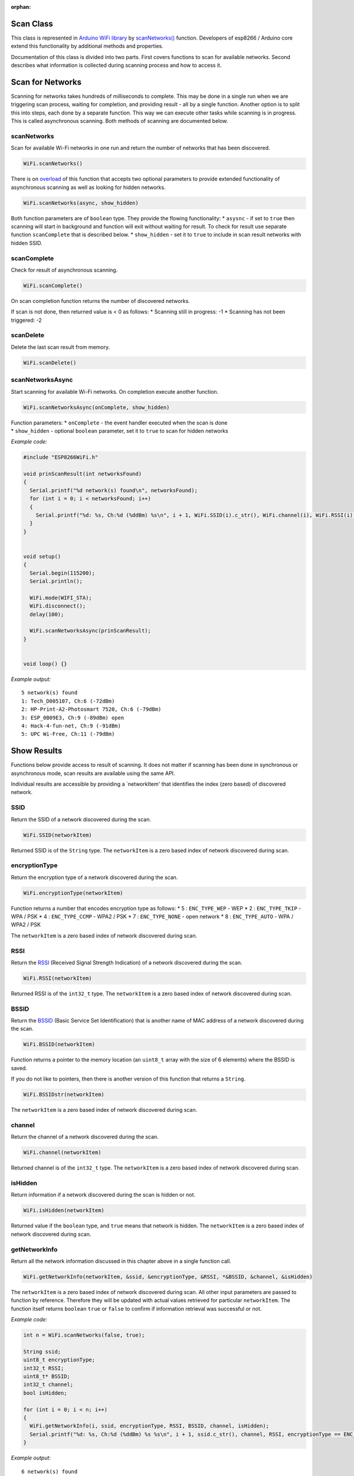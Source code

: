 :orphan:

Scan Class
~~~~~~~~~~

This class is represented in `Arduino WiFi library <https://www.arduino.cc/en/Reference/WiFi>`__ by `scanNetworks() <https://www.arduino.cc/en/Reference/WiFiScanNetworks>`__ function. Developers of esp8266 / Arduino core extend this functionality by additional methods and properties.

Documentation of this class is divided into two parts. First covers functions to scan for available networks. Second describes what information is collected during scanning process and how to access it.

Scan for Networks
~~~~~~~~~~~~~~~~~

Scanning for networks takes hundreds of milliseconds to complete. This may be done in a single run when we are triggering scan process, waiting for completion, and providing result - all by a single function. Another option is to split this into steps, each done by a separate function. This way we can execute other tasks while scanning is in progress. This is called asynchronous scanning. Both methods of scanning are documented below.

scanNetworks
^^^^^^^^^^^^

Scan for available Wi-Fi networks in one run and return the number of networks that has been discovered.

.. code:: cpp

    WiFi.scanNetworks() 

There is on `overload <https://en.wikipedia.org/wiki/Function_overloading>`__ of this function that accepts two optional parameters to provide extended functionality of asynchronous scanning as well as looking for hidden networks.

.. code:: cpp

    WiFi.scanNetworks(async, show_hidden) 

Both function parameters are of ``boolean`` type. They provide the flowing functionality: \* ``asysnc`` - if set to ``true`` then scanning will start in background and function will exit without waiting for result. To check for result use separate function ``scanComplete`` that is described below. \* ``show_hidden`` - set it to ``true`` to include in scan result networks with hidden SSID.

scanComplete
^^^^^^^^^^^^

Check for result of asynchronous scanning.

.. code:: cpp

    WiFi.scanComplete() 

On scan completion function returns the number of discovered networks.

If scan is not done, then returned value is < 0 as follows: \* Scanning still in progress: -1 \* Scanning has not been triggered: -2

scanDelete
^^^^^^^^^^

Delete the last scan result from memory.

.. code:: cpp

    WiFi.scanDelete() 

scanNetworksAsync
^^^^^^^^^^^^^^^^^

Start scanning for available Wi-Fi networks. On completion execute another function.

.. code:: cpp

    WiFi.scanNetworksAsync(onComplete, show_hidden) 

| Function parameters: \* ``onComplete`` - the event handler executed
  when the scan is done
| \* ``show_hidden`` - optional ``boolean`` parameter, set it to
  ``true`` to scan for hidden networks

*Example code:*

.. code:: cpp

    #include "ESP8266WiFi.h"

    void prinScanResult(int networksFound)
    {
      Serial.printf("%d network(s) found\n", networksFound);
      for (int i = 0; i < networksFound; i++)
      {
        Serial.printf("%d: %s, Ch:%d (%ddBm) %s\n", i + 1, WiFi.SSID(i).c_str(), WiFi.channel(i), WiFi.RSSI(i), WiFi.encryptionType(i) == ENC_TYPE_NONE ? "open" : "");
      }
    }


    void setup()
    {
      Serial.begin(115200);
      Serial.println();

      WiFi.mode(WIFI_STA);
      WiFi.disconnect();
      delay(100);

      WiFi.scanNetworksAsync(prinScanResult);
    }


    void loop() {}

*Example output:*

::

    5 network(s) found
    1: Tech_D005107, Ch:6 (-72dBm)
    2: HP-Print-A2-Photosmart 7520, Ch:6 (-79dBm)
    3: ESP_0B09E3, Ch:9 (-89dBm) open
    4: Hack-4-fun-net, Ch:9 (-91dBm)
    5: UPC Wi-Free, Ch:11 (-79dBm)

Show Results
~~~~~~~~~~~~

Functions below provide access to result of scanning. It does not matter if scanning has been done in synchronous or asynchronous mode, scan results are available using the same API.

Individual results are accessible by providing a \`networkItem' that identifies the index (zero based) of discovered network.

SSID
^^^^

Return the SSID of a network discovered during the scan.

.. code:: cpp

    WiFi.SSID(networkItem) 

Returned SSID is of the ``String`` type. The ``networkItem`` is a zero based index of network discovered during scan.

encryptionType
^^^^^^^^^^^^^^

Return the encryption type of a network discovered during the scan.

.. code:: cpp

    WiFi.encryptionType(networkItem) 

Function returns a number that encodes encryption type as follows: \* 5
: ``ENC_TYPE_WEP`` - WEP \* 2 : ``ENC_TYPE_TKIP`` - WPA / PSK \* 4 :
``ENC_TYPE_CCMP`` - WPA2 / PSK \* 7 : ``ENC_TYPE_NONE`` - open network
\* 8 : ``ENC_TYPE_AUTO`` - WPA / WPA2 / PSK

The ``networkItem`` is a zero based index of network discovered during scan.

RSSI
^^^^

Return the `RSSI <https://en.wikipedia.org/wiki/Received_signal_strength_indication>`__ (Received Signal Strength Indication) of a network discovered during the scan.

.. code:: cpp

    WiFi.RSSI(networkItem) 

Returned RSSI is of the ``int32_t`` type. The ``networkItem`` is a zero based index of network discovered during scan.

BSSID
^^^^^

Return the `BSSID <https://en.wikipedia.org/wiki/Service_set_(802.11_network)#Basic_service_set_identification_.28BSSID.29>`__ (Basic Service Set Identification) that is another name of MAC address of a network discovered during the scan.

.. code:: cpp

    WiFi.BSSID(networkItem) 

Function returns a pointer to the memory location (an ``uint8_t`` array with the size of 6 elements) where the BSSID is saved.

If you do not like to pointers, then there is another version of this function that returns a ``String``.

.. code:: cpp

    WiFi.BSSIDstr(networkItem) 

The ``networkItem`` is a zero based index of network discovered during scan.

channel
^^^^^^^

Return the channel of a network discovered during the scan.

.. code:: cpp

    WiFi.channel(networkItem) 

Returned channel is of the ``int32_t`` type. The ``networkItem`` is a zero based index of network discovered during scan.

isHidden
^^^^^^^^

Return information if a network discovered during the scan is hidden or not.

.. code:: cpp

    WiFi.isHidden(networkItem)

Returned value if the ``boolean`` type, and ``true`` means that network is hidden. The ``networkItem`` is a zero based index of network discovered during scan.

getNetworkInfo
^^^^^^^^^^^^^^

Return all the network information discussed in this chapter above in a single function call.

.. code:: cpp

    WiFi.getNetworkInfo(networkItem, &ssid, &encryptionType, &RSSI, *&BSSID, &channel, &isHidden) 

The ``networkItem`` is a zero based index of network discovered during scan. All other input parameters are passed to function by reference. Therefore they will be updated with actual values retrieved for particular ``networkItem``. The function itself returns ``boolean`` ``true`` or ``false`` to confirm if information retrieval was successful or not.

*Example code:*

.. code:: cpp

    int n = WiFi.scanNetworks(false, true);

    String ssid;
    uint8_t encryptionType;
    int32_t RSSI;
    uint8_t* BSSID;
    int32_t channel;
    bool isHidden;

    for (int i = 0; i < n; i++)
    {
      WiFi.getNetworkInfo(i, ssid, encryptionType, RSSI, BSSID, channel, isHidden);
      Serial.printf("%d: %s, Ch:%d (%ddBm) %s %s\n", i + 1, ssid.c_str(), channel, RSSI, encryptionType == ENC_TYPE_NONE ? "open" : "", isHidden ? "hidden" : "");
    }

*Example output:*

::

    6 network(s) found
    1: Tech_D005107, Ch:6 (-72dBm)
    2: HP-Print-A2-Photosmart 7520, Ch:6 (-79dBm)
    3: ESP_0B09E3, Ch:9 (-89dBm) open
    4: Hack-4-fun-net, Ch:9 (-91dBm)
    5: , Ch:11 (-77dBm)  hidden
    6: UPC Wi-Free, Ch:11 (-79dBm)

For code samples please refer to separate section with `examples <scan-examples.rst>`__ dedicated specifically to the Scan Class.
